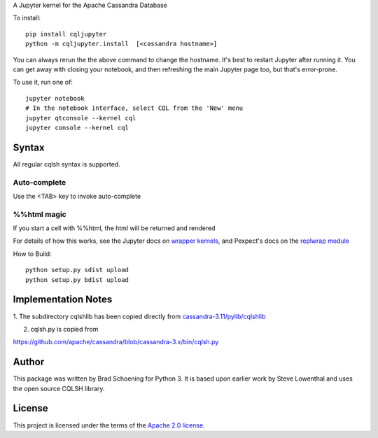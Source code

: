 A Jupyter kernel for the Apache Cassandra Database

To install::

    pip install cqljupyter
    python -m cqljupyter.install  [<cassandra hostname>]

You can always rerun the the above command to change the hostname.  It's best to restart Jupyter after running it.
You can get away with closing your notebook, and then refreshing the main Jupyter page too, but that's error-prone.

To use it, run one of::

    jupyter notebook
    # In the notebook interface, select CQL from the 'New' menu
    jupyter qtconsole --kernel cql
    jupyter console --kernel cql

Syntax
======

All regular cqlsh syntax is supported.

Auto-complete
-------------

Use the <TAB> key to invoke auto-complete

%%html magic
------------

If you start a cell with %%html, the html will be returned and rendered

For details of how this works, see the Jupyter docs on `wrapper kernels
<http://jupyter-client.readthedocs.org/en/latest/wrapperkernels.html>`_, and
Pexpect's docs on the `replwrap module
<http://pexpect.readthedocs.org/en/latest/api/replwrap.html>`_

How to Build::

    python setup.py sdist upload
    python setup.py bdist upload


Implementation Notes
====================

1. The subdirectory cqlshlib has been copied directly from
`cassandra-3.11/pylib/cqlshlib
<https://github.com/apache/cassandra/tree/cassandra-3.11/pylib/cqlshlib>`_

2. cqlsh.py is copied from

https://github.com/apache/cassandra/blob/cassandra-3.x/bin/cqlsh.py


Author
======
This package was written by Brad Schoening for Python 3. It is based upon earlier work
by Steve Lowenthal and uses the open source CQLSH library.

License
=======
This project is licensed under the terms of the
`Apache 2.0 license <https://www.apache.org/licenses/LICENSE-2.0>`_.